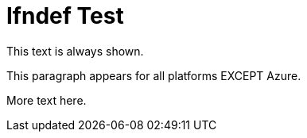 = Ifndef Test

This text is always shown.

[role="platform:aws platform:onprem"]
This paragraph appears for all platforms EXCEPT Azure.

More text here.